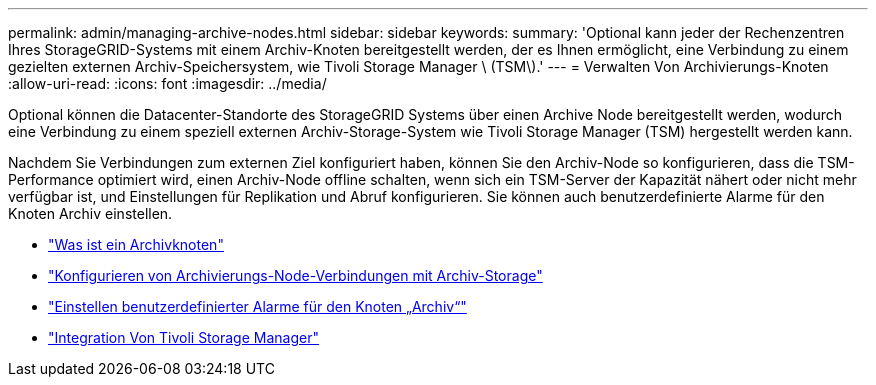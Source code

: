 ---
permalink: admin/managing-archive-nodes.html 
sidebar: sidebar 
keywords:  
summary: 'Optional kann jeder der Rechenzentren Ihres StorageGRID-Systems mit einem Archiv-Knoten bereitgestellt werden, der es Ihnen ermöglicht, eine Verbindung zu einem gezielten externen Archiv-Speichersystem, wie Tivoli Storage Manager \ (TSM\).' 
---
= Verwalten Von Archivierungs-Knoten
:allow-uri-read: 
:icons: font
:imagesdir: ../media/


[role="lead"]
Optional können die Datacenter-Standorte des StorageGRID Systems über einen Archive Node bereitgestellt werden, wodurch eine Verbindung zu einem speziell externen Archiv-Storage-System wie Tivoli Storage Manager (TSM) hergestellt werden kann.

Nachdem Sie Verbindungen zum externen Ziel konfiguriert haben, können Sie den Archiv-Node so konfigurieren, dass die TSM-Performance optimiert wird, einen Archiv-Node offline schalten, wenn sich ein TSM-Server der Kapazität nähert oder nicht mehr verfügbar ist, und Einstellungen für Replikation und Abruf konfigurieren. Sie können auch benutzerdefinierte Alarme für den Knoten Archiv einstellen.

* link:what-archive-node-is.html["Was ist ein Archivknoten"]
* link:configuring-archive-node-connections-to-archival-storage.html["Konfigurieren von Archivierungs-Node-Verbindungen mit Archiv-Storage"]
* link:setting-custom-alarms-for-archive-node.html["Einstellen benutzerdefinierter Alarme für den Knoten „Archiv“"]
* link:integrating-tivoli-storage-manager.html["Integration Von Tivoli Storage Manager"]

